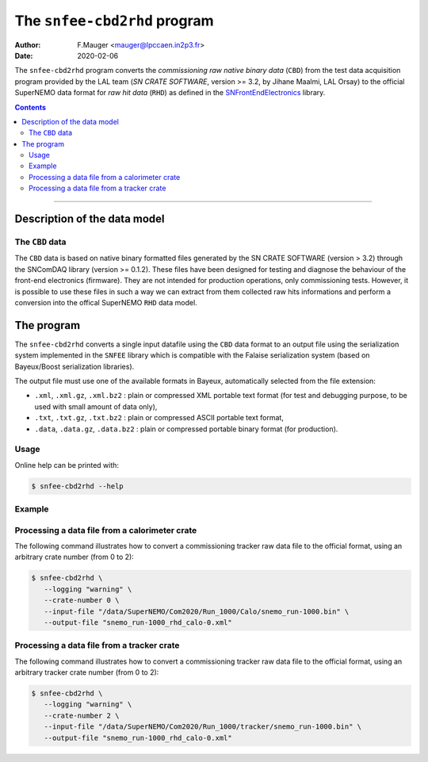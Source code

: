 ===========================================
The ``snfee-cbd2rhd`` program
===========================================

:Author: F.Mauger <mauger@lpccaen.in2p3.fr>
:Date: 2020-02-06

The  ``snfee-cbd2rhd``  program  converts  the  *commissioning raw
native binary data*  (``CBD``) from the test  data acquisition program
provided by  the LAL  team (*SN  CRATE SOFTWARE*,  version >=  3.2, by
Jihane Maalmi,  LAL Orsay) to  the official SuperNEMO data  format for
*raw  hit data*  (``RHD``)  as defined  in the  SNFrontEndElectronics_
library.

.. _SNFrontEndElectronics: https://gitlab.in2p3.fr/SuperNEMO-DBD/SNFrontEndElectronics

.. contents::

-------
   
Description of the data model
=============================

The ``CBD`` data
----------------

The ``CBD`` data  is based on native binary  formatted files generated
by the SN CRATE SOFTWARE (version  > 3.2) through the SNComDAQ library
(version >=  0.1.2).  These files  have been designed for  testing and
diagnose the behaviour of  the front-end electronics (firmware).  They
are  not  intended  for   production  operations,  only  commissioning
tests. However, it is possible to use these files in such a way we can
extract  from  them collected  raw  hits  informations and  perform  a
conversion into the offical SuperNEMO ``RHD`` data model.


The program
===========

The ``snfee-cbd2rhd``  converts a  single input datafile  using the
``CBD`` data format  to an output file using  the serialization system
implemented  in the  ``SNFEE`` library  which is  compatible with  the
Falaise  serialization  system  (based on  Bayeux/Boost  serialization
libraries).

The  output file  must use  one of  the available  formats in  Bayeux,
automatically selected from the file extension:

* ``.xml``,  ``.xml.gz``,  ``.xml.bz2``  :  plain  or  compressed  XML
  portable text  format (for  test and debugging  purpose, to  be used
  with small amount of data only),
* ``.txt``,  ``.txt.gz``, ``.txt.bz2``  :  plain  or compressed  ASCII
  portable text format,
* ``.data``,  ``.data.gz``,   ``.data.bz2``  :  plain   or  compressed
  portable binary format (for production).


Usage
-----

Online help can be printed with:

.. code:: bash

   $ snfee-cbd2rhd --help
..

Example
-------

Processing a data file from a calorimeter crate
-----------------------------------------------

The  following  command illustrates  how  to  convert a  commissioning
tracker raw data file to the official format, using an arbitrary crate
number (from 0 to 2):

.. code:: bash

   $ snfee-cbd2rhd \
      --logging "warning" \
      --crate-number 0 \
      --input-file "/data/SuperNEMO/Com2020/Run_1000/Calo/snemo_run-1000.bin" \
      --output-file "snemo_run-1000_rhd_calo-0.xml"
..


Processing a data file from a tracker crate
-------------------------------------------

The  following  command illustrates  how  to  convert a  commissioning
tracker  raw data  file to  the  official format,  using an  arbitrary
tracker crate number (from 0 to 2):

.. code:: bash

   $ snfee-cbd2rhd \
      --logging "warning" \
      --crate-number 2 \
      --input-file "/data/SuperNEMO/Com2020/Run_1000/tracker/snemo_run-1000.bin" \
      --output-file "snemo_run-1000_rhd_calo-0.xml"
..


.. end
   
